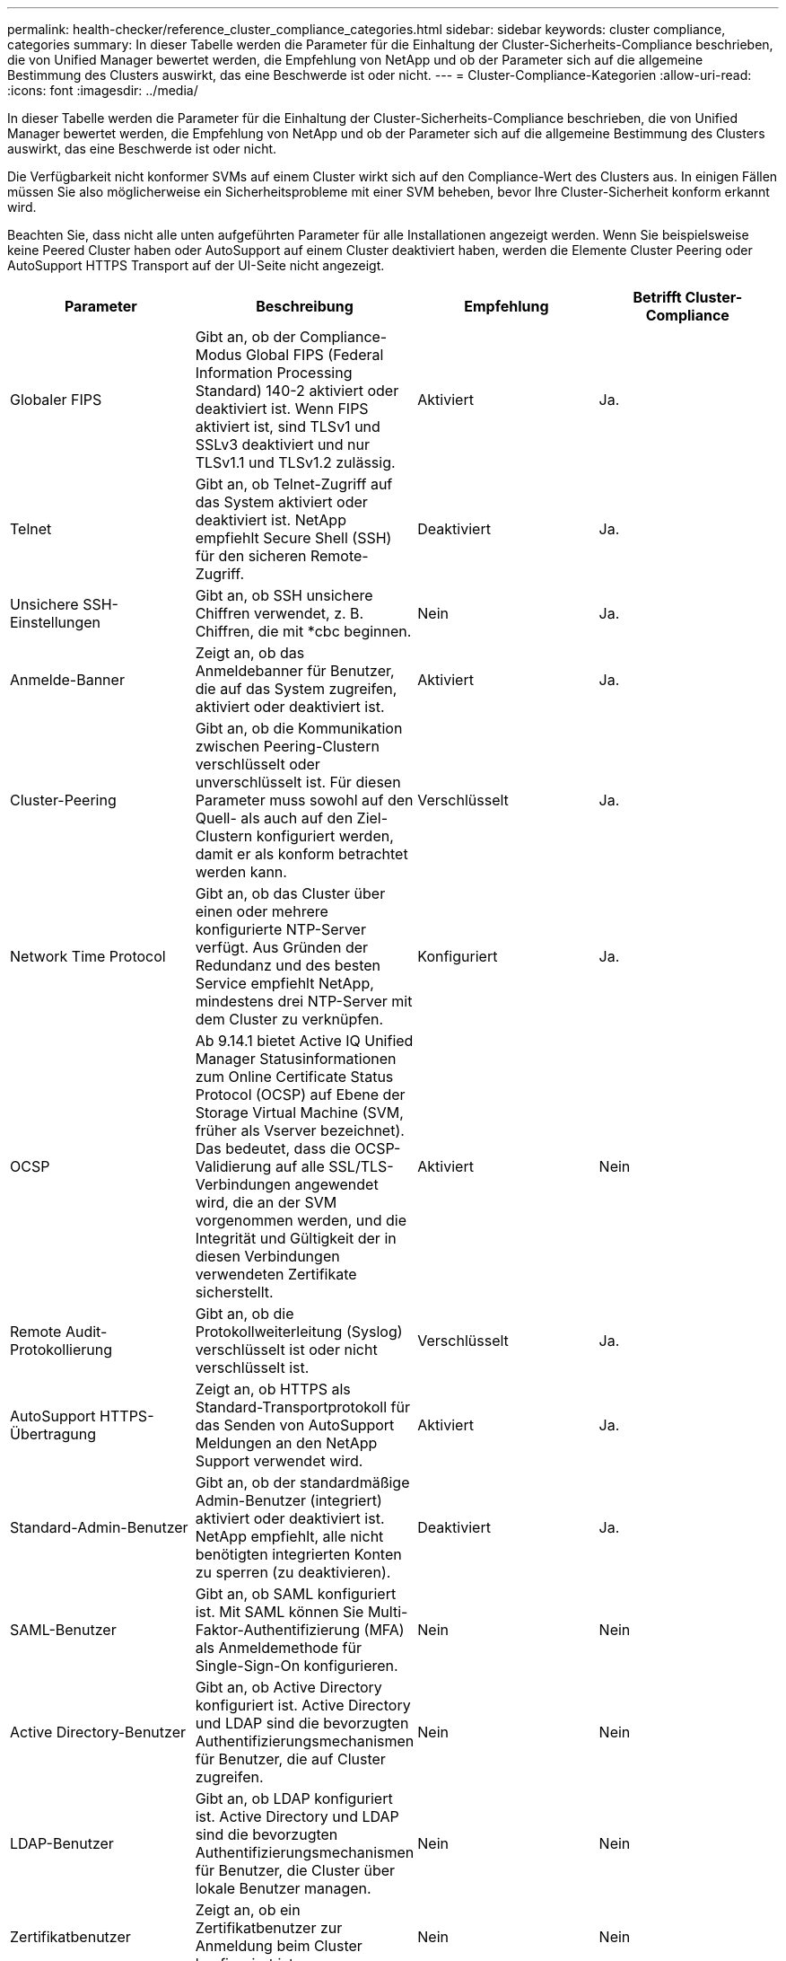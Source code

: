 ---
permalink: health-checker/reference_cluster_compliance_categories.html 
sidebar: sidebar 
keywords: cluster compliance, categories 
summary: In dieser Tabelle werden die Parameter für die Einhaltung der Cluster-Sicherheits-Compliance beschrieben, die von Unified Manager bewertet werden, die Empfehlung von NetApp und ob der Parameter sich auf die allgemeine Bestimmung des Clusters auswirkt, das eine Beschwerde ist oder nicht. 
---
= Cluster-Compliance-Kategorien
:allow-uri-read: 
:icons: font
:imagesdir: ../media/


[role="lead"]
In dieser Tabelle werden die Parameter für die Einhaltung der Cluster-Sicherheits-Compliance beschrieben, die von Unified Manager bewertet werden, die Empfehlung von NetApp und ob der Parameter sich auf die allgemeine Bestimmung des Clusters auswirkt, das eine Beschwerde ist oder nicht.

Die Verfügbarkeit nicht konformer SVMs auf einem Cluster wirkt sich auf den Compliance-Wert des Clusters aus. In einigen Fällen müssen Sie also möglicherweise ein Sicherheitsprobleme mit einer SVM beheben, bevor Ihre Cluster-Sicherheit konform erkannt wird.

Beachten Sie, dass nicht alle unten aufgeführten Parameter für alle Installationen angezeigt werden. Wenn Sie beispielsweise keine Peered Cluster haben oder AutoSupport auf einem Cluster deaktiviert haben, werden die Elemente Cluster Peering oder AutoSupport HTTPS Transport auf der UI-Seite nicht angezeigt.

[cols="4*"]
|===
| Parameter | Beschreibung | Empfehlung | Betrifft Cluster-Compliance 


 a| 
Globaler FIPS
 a| 
Gibt an, ob der Compliance-Modus Global FIPS (Federal Information Processing Standard) 140-2 aktiviert oder deaktiviert ist. Wenn FIPS aktiviert ist, sind TLSv1 und SSLv3 deaktiviert und nur TLSv1.1 und TLSv1.2 zulässig.
 a| 
Aktiviert
 a| 
Ja.



 a| 
Telnet
 a| 
Gibt an, ob Telnet-Zugriff auf das System aktiviert oder deaktiviert ist. NetApp empfiehlt Secure Shell (SSH) für den sicheren Remote-Zugriff.
 a| 
Deaktiviert
 a| 
Ja.



 a| 
Unsichere SSH-Einstellungen
 a| 
Gibt an, ob SSH unsichere Chiffren verwendet, z. B. Chiffren, die mit *cbc beginnen.
 a| 
Nein
 a| 
Ja.



 a| 
Anmelde-Banner
 a| 
Zeigt an, ob das Anmeldebanner für Benutzer, die auf das System zugreifen, aktiviert oder deaktiviert ist.
 a| 
Aktiviert
 a| 
Ja.



 a| 
Cluster-Peering
 a| 
Gibt an, ob die Kommunikation zwischen Peering-Clustern verschlüsselt oder unverschlüsselt ist. Für diesen Parameter muss sowohl auf den Quell- als auch auf den Ziel-Clustern konfiguriert werden, damit er als konform betrachtet werden kann.
 a| 
Verschlüsselt
 a| 
Ja.



 a| 
Network Time Protocol
 a| 
Gibt an, ob das Cluster über einen oder mehrere konfigurierte NTP-Server verfügt. Aus Gründen der Redundanz und des besten Service empfiehlt NetApp, mindestens drei NTP-Server mit dem Cluster zu verknüpfen.
 a| 
Konfiguriert
 a| 
Ja.



 a| 
OCSP
 a| 
Ab 9.14.1 bietet Active IQ Unified Manager Statusinformationen zum Online Certificate Status Protocol (OCSP) auf Ebene der Storage Virtual Machine (SVM, früher als Vserver bezeichnet). Das bedeutet, dass die OCSP-Validierung auf alle SSL/TLS-Verbindungen angewendet wird, die an der SVM vorgenommen werden, und die Integrität und Gültigkeit der in diesen Verbindungen verwendeten Zertifikate sicherstellt.
 a| 
Aktiviert
 a| 
Nein



 a| 
Remote Audit-Protokollierung
 a| 
Gibt an, ob die Protokollweiterleitung (Syslog) verschlüsselt ist oder nicht verschlüsselt ist.
 a| 
Verschlüsselt
 a| 
Ja.



 a| 
AutoSupport HTTPS-Übertragung
 a| 
Zeigt an, ob HTTPS als Standard-Transportprotokoll für das Senden von AutoSupport Meldungen an den NetApp Support verwendet wird.
 a| 
Aktiviert
 a| 
Ja.



 a| 
Standard-Admin-Benutzer
 a| 
Gibt an, ob der standardmäßige Admin-Benutzer (integriert) aktiviert oder deaktiviert ist. NetApp empfiehlt, alle nicht benötigten integrierten Konten zu sperren (zu deaktivieren).
 a| 
Deaktiviert
 a| 
Ja.



 a| 
SAML-Benutzer
 a| 
Gibt an, ob SAML konfiguriert ist. Mit SAML können Sie Multi-Faktor-Authentifizierung (MFA) als Anmeldemethode für Single-Sign-On konfigurieren.
 a| 
Nein
 a| 
Nein



 a| 
Active Directory-Benutzer
 a| 
Gibt an, ob Active Directory konfiguriert ist. Active Directory und LDAP sind die bevorzugten Authentifizierungsmechanismen für Benutzer, die auf Cluster zugreifen.
 a| 
Nein
 a| 
Nein



 a| 
LDAP-Benutzer
 a| 
Gibt an, ob LDAP konfiguriert ist. Active Directory und LDAP sind die bevorzugten Authentifizierungsmechanismen für Benutzer, die Cluster über lokale Benutzer managen.
 a| 
Nein
 a| 
Nein



 a| 
Zertifikatbenutzer
 a| 
Zeigt an, ob ein Zertifikatbenutzer zur Anmeldung beim Cluster konfiguriert ist.
 a| 
Nein
 a| 
Nein



 a| 
Lokale Benutzer
 a| 
Zeigt an, ob lokale Benutzer für die Anmeldung am Cluster konfiguriert sind.
 a| 
Nein
 a| 
Nein



 a| 
Remote Shell
 a| 
Zeigt an, ob RSH aktiviert ist. Aus Sicherheitsgründen sollte RSH deaktiviert werden. Vorzugsweise ist Secure Shell (SSH) für sicheren Remote-Zugriff.
 a| 
Deaktiviert
 a| 
Ja.



 a| 
MD5 wird verwendet
 a| 
Zeigt an, ob ONTAP-Benutzerkonten die weniger sichere MD5-Hash-Funktion verwenden. Die MD5-Hashed-Benutzerkonten-Migration auf die sicherere kryptografische Hash-Funktion wie SHA-512 wird bevorzugt.
 a| 
Nein
 a| 
Ja.



 a| 
Zertifikataussteller Typ
 a| 
Gibt den Typ des verwendeten digitalen Zertifikats an.
 a| 
CA-signiert
 a| 
Nein

|===